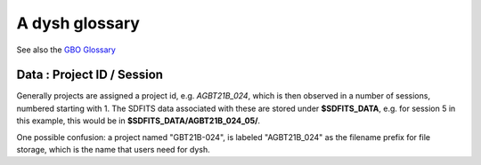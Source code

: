 .. _glossary:

A dysh glossary
---------------

See also the `GBO Glossary <https://gbtdocs.readthedocs.io/en/latest/glossary.html>`_


.. glossary::


    Argus
      A 16-:term:`pixel` W-band (74-116 GHz) focal plane array in use at the GBT. Named after a mythical figure
      with 100 eyes. See also https://www.gb.nrao.edu/argus/

    band
      A coherent section of channels in frequency space, all with
      the same channel width. Sometimes called an IF band. In radio
      astronomy bands are often referred to by an alphabetical designation,
      e.g. L-band covers 1-2 GHz. A summary
      of the bands commonly used at GBO can be found on
      https://gbtdocs.readthedocs.io/en/latest/references/receivers.html#gregorian-receivers

      See also :term:`ifnum` and :term:`IF`

    bank
      Overloaded term for a **band**, possibly referring to hardware.
      For the GBT a bank is one of VEGAS roaches (or more than one?). The closest
      thing is an IF or VEGAS subband.

    baseline
      Baseline is a generic term usually taken to mean the
      instrumental plus continuum bandpass shape in an observed
      spectrum, or changes in the background level in a continuum
      observation.

    beam
      The footprint of one receiver horn on the sky. Argus has a
      4x4 multi-beam receiver, numbered 0 through 15.

      See also :term:`fdnum`

      See also :term:`multi-beam`

    Beam Switching
      This is a variation on position switching using a receiver
      with multiple beams. The "Main" and "Reference" positions on the sky are
      calculated so that the receiver is always pointing at the source. This is most
      useful for point sources. See also :term:`Position Switching`

    BINTABLE
      Binary table. In dysh data, BINTABLE is an index running from 0 to N-1,
      where N is the number of binary tables in the SDFITS file.
      see also :term:`FITS`

    blanking
      blanking is a term used in the (VEGAS) correllator, where bad data has been replaced
      with a Not-a-Number value. Not to be confused with the concepts :term:`flagging`
      and :term:`masking` in dysh

    CAL
      see also :term:`SIG` or :term:`REF`

    caloff
      Signal with no calibration diode in the signal path.

    calon
      Signal with a calibration diode in the signal path.

    Chebyshev
      a type of orthogonal polynomial that is commonly used in
      numerical methods due to its optimal convergence properties and
      connection to the Fourier transform.

    cog - Curve of Growth
      ...
      see also notebook

    DYSH_DATA
      (optional) environment variable pointing to a directory with local copies
      for developers.

      See also :term:`SDFITS_DATA`.

    ECSV
      (Enhanced Character Separated Values) a self-describing ASCII table format popularized by astropy.
      See also https://github.com/astropy/astropy-APEs/blob/main/APE6.rst

    fdnum
      Feed Number. 0, 1, ...
      Also used as the **fdnum=** keyword in getXX()

      See also :term:`beam`

    FITS
      (Flexible Image Transport System): the export format
      for data-cube, although there is also a waterfall cube
      (time-freq-pixel) cube available.

    flagging
      flagging is a non-destructive operation, where data in the
      time-frequency domain is flagged to be skipped.

      Flagging specific to the VEGAS backend, which has bad channels
      also known as 'spurs' at regular channel intervals. VEGAS
      flagging is done automatically by
      :class:`~dysh.fits.gbtfitsload.GBTFITSLoad`.

      See also :term:`masking`


    flag files
      SDFITS files created by GBTIDL can have a separate ASCII flag
      file. By default, :class:`~dysh.fits.gbtfitsload.GBTFITSLoad`
      reads this file and applies the flags therein.

    FWHM
      (Full Width at Half Max): the effective resolution of the
      beam if normally given in **FITS** keywords BMAJ,BMIN,BPA.

    Frequency Switching
      This is a variation on position switching using a receiver
      where the IF is changed. The "Main" and "Reference" positions on the sky are
      calculated so that the receiver is always pointing at the source. This is most
      useful for point sources. See also :term:`Position Switching`

    GBTIDL
      Green Bank Telescope Interactive Data Language. The GBT data
      reduction package written in :term:`IDL` for analyzing GBT spectral line
      data.

    getXX()
      Generic name for the dysh calibration routines, e.g. getps, getfs, getnod etc.

    horn
      Another term used for :term:`beam` or :term:`pixel`.

    IDL
      The Interactive Data Language program, currently of ITT Visual Information Solutions
      but with a long history of owners.

    IF
      Intermediate Frequency, is a frequency to which a carrier wave is shifted as
      an intermediate step in transmission or reception. The terms
      See also :term:`band` and :term:`window` are often used as well, where they
      mean an IF band.

    ifnum
      IF number (0,1,...)
      Also used as the **ifnum=** keyword in getXX().

      See also :term:`band` and :term:`window`

    intnum
      Integration number. 0 being the first.
      Also used as the **intnum=** keyword in getXX()

    KFPA
      K-band Focal Plane Array, a hexagonal set of beams, with a central beam.

    masking
      Masking removes or hides the value in the spectrum. As in numpy,
      as mask value of True means the underlying value is not used. In
      dysh masks are set on individual integrations during calibration
      [getXX()]; resultant spectra will have the final mask set in
      Spectrum.mask. See also :term:`flagging`


    metadata
      describes data. Examples for a spectrum are the RA and DEC associated with the spectrum.
      Typically GBT spectra have 70 items in the metadata, implemented as columns in the
      :term:`BINTABLE`
      and accessed via keyword in :class:`~dysh.fits.gbtfitsload.GBTFITSLoad`, e.g., sdf["object"].

      dysh spectra have metadata in Spectrum.meta and Scans in Scan.meta.

    multi-beam
      If an instrument has multiple :term:`beam`s that typically point are different areas in the sky
      (e.g. :term:`Argus` in a 4x4 configuration, and :term:`KFPA` in a 7 beam hexagonal shape).

    Nod or Nodding
      An observing mode where two beams alternatingly look at source and (different) sky.

    Noise Diode
      Use for calibration

      A device with known effective temperature that is coupled to the
      telescope system to give a measure of system temperature
      (Tsys). When the telescope is pointed on blank sky, the noise
      diode is turned on and then off to determine the off-source
      system temperature. This device is also refered to as the "Cal".

    OTF Mapping
      On-the-fly mapping: in this procedure the telescope is scanned across the sky to
      sample the emission. The samples are then "gridded" into a map (which is not part
      of dysh). See for example `gbtgridder <https://github.com/GreenBankObservatory/gbtgridder>`_

    pixel
      An overloaded term. Sometimes referred to as the :term:`beam`, but usually interpreted
      in image processing as
      the size of a single (usually square) element in a gridded map (e.g. from an OTF), which
      is commonly referred to as a *picture element*.

    plnum
      Polarization number (0,1,...). Usually 0 and 1, but of course up to 4 values could be present
      for a full Stokes. Averaging the two polarizations will reduce the noise by :math:`sqrt{2}`

      Also used as the **plnum=** keyword in getXX()


    Position Switching
      This is a standard way to obtain spectra by switching
      between a "Main" and "Reference" position on the sky, usually using a single beam. For our
      multi-beam receivers see also :term:`Beam Switching`


    Project ID
      A code designating the year and proposal number, e.g. GBT21B-024.  Data associated with
      a project are found in /home/sdfits (or $SDFITS_DATA), with a slight twist of the name.
      In the example this becomes AGBT21B_024.
      See below :ref:`data_org`

    REF
      Reference point. See also :term:`CAL`

    Region
      Region or regions of spectrum, use for flagging/masking,baseline subtraction.

    Scan
       A unit of observing, usually in some common mode, with one or more integrations.
       GBT differentiates between different types of scans. Scans are integers,
       starting with 1.


    ScanBlock
      A container for a series of **scan**'s.

      See also :term:`scanblocks`

    SDFITS
      Single Dish **FITS** format, normally used to store
      raw or even calibrated spectra in a FITS binary table (BINTABLE) format.  Each
      row in a BINTABLE has an attached RA,DEC (and other meta-data),
      plus the whole spectrum. This standard was drafted in 1995 (Liszt),
      and has been implemented by many telescopes (Arecibo, FAST, GBT, Parkes, ....),
      albeit with slightly different conventions.  Also to note is that an SDFITS file
      can have more than one BINTABLE extension.

      See also :ref:`sdfits-reference`

    SDFITS_DATA
      (optional) environment variable pointing to a directory where SDFITS
      project directories and files are stored.

    SESSION
      see :ref:`data_org`

    SFL
      Sanson-Flamsteed projection, sometimes used in gridding OTF maps.
      (the GLS - GLobal Sinusoidal is similar to SFL).

    SIG
      signal - see also CAL.

    Spectral Window
      This is closest to what we call a **bank**,
      or **band**, a set of linearly spaced channels.

      See also :term:`ifnum`

    Spectrum
      A coherent section in frequency space, with its own unique meta-data (such as polarization,
      ra, dec, time). Normally the smallest portion of data we can assign. A spectrum is
      defined by its own seting of *(crval, crpix, cdelt)* in a FITS WCS sense.

    SubBeamNod
      Subreflector Beam Nodding. The getXX() is now called `subbeamnod`

    tcal
      Derive the noise diode temperature from observations

    VEGAS
      Versatile GBT Astronomical Spectrometer - https://www.gb.nrao.edu/vegas/

    waterfall plot
      A plot (or two-dimensional image) that shows time vs. frequency.

    Window
      See :term:`Spectral Window`


.. _data_org:

Data : Project ID / Session
~~~~~~~~~~~~~~~~~~~~~~~~~~~

Generally projects are assigned a project id, e.g. *AGBT21B_024*, which is
then observed in a number of sessions, numbered starting with 1. The SDFITS data associated
with these are stored under **$SDFITS_DATA**, e.g. for session 5 in this example, this would be
in **$SDFITS_DATA/AGBT21B_024_05/**.

One possible confusion: a project named "GBT21B-024", is labeled "AGBT21B_024" as the
filename prefix for file storage, which is the name that users need for dysh.


.. bands listed alpabetically in the GBO glossary
.. C   4-8 GHz
.. K   18-26
.. Ka  26-40
.. Ku  12-18
.. L   1-2
.. P   300-1000 MHz
.. Q   40-50
.. S   2-4
.. W   75-111
.. X   8-12
